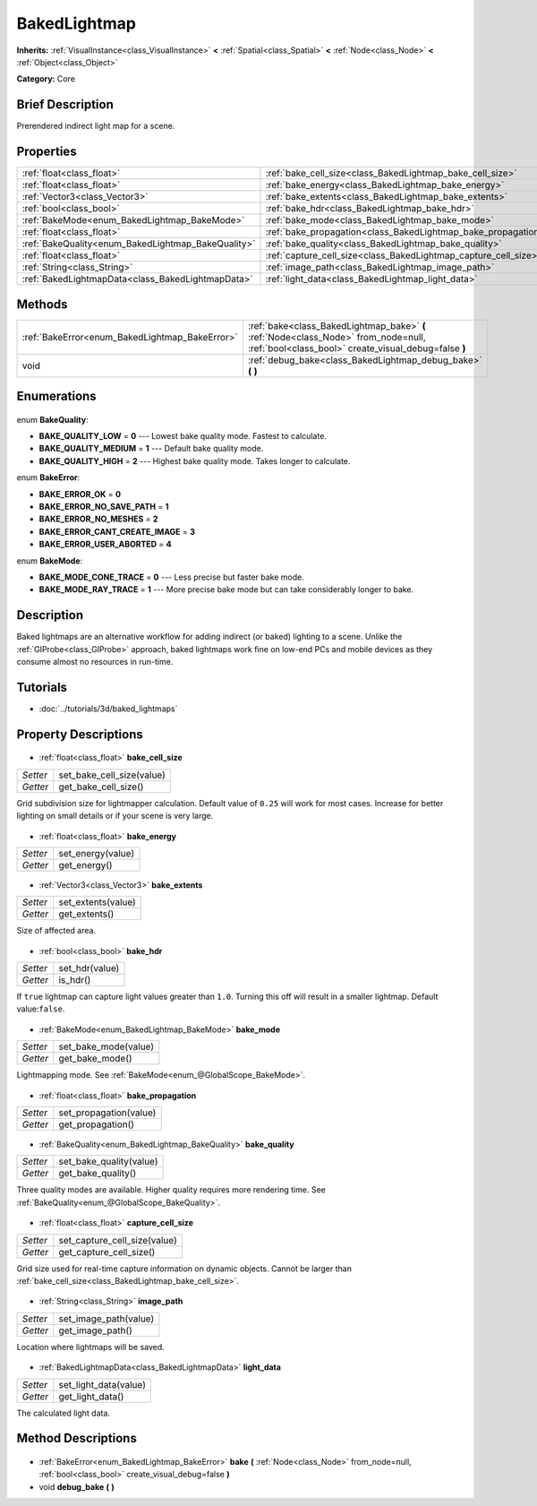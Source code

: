 .. Generated automatically by doc/tools/makerst.py in Godot's source tree.
.. DO NOT EDIT THIS FILE, but the BakedLightmap.xml source instead.
.. The source is found in doc/classes or modules/<name>/doc_classes.

.. _class_BakedLightmap:

BakedLightmap
=============

**Inherits:** :ref:`VisualInstance<class_VisualInstance>` **<** :ref:`Spatial<class_Spatial>` **<** :ref:`Node<class_Node>` **<** :ref:`Object<class_Object>`

**Category:** Core

Brief Description
-----------------

Prerendered indirect light map for a scene.

Properties
----------

+----------------------------------------------------+-----------------------------------------------------------------+
| :ref:`float<class_float>`                          | :ref:`bake_cell_size<class_BakedLightmap_bake_cell_size>`       |
+----------------------------------------------------+-----------------------------------------------------------------+
| :ref:`float<class_float>`                          | :ref:`bake_energy<class_BakedLightmap_bake_energy>`             |
+----------------------------------------------------+-----------------------------------------------------------------+
| :ref:`Vector3<class_Vector3>`                      | :ref:`bake_extents<class_BakedLightmap_bake_extents>`           |
+----------------------------------------------------+-----------------------------------------------------------------+
| :ref:`bool<class_bool>`                            | :ref:`bake_hdr<class_BakedLightmap_bake_hdr>`                   |
+----------------------------------------------------+-----------------------------------------------------------------+
| :ref:`BakeMode<enum_BakedLightmap_BakeMode>`       | :ref:`bake_mode<class_BakedLightmap_bake_mode>`                 |
+----------------------------------------------------+-----------------------------------------------------------------+
| :ref:`float<class_float>`                          | :ref:`bake_propagation<class_BakedLightmap_bake_propagation>`   |
+----------------------------------------------------+-----------------------------------------------------------------+
| :ref:`BakeQuality<enum_BakedLightmap_BakeQuality>` | :ref:`bake_quality<class_BakedLightmap_bake_quality>`           |
+----------------------------------------------------+-----------------------------------------------------------------+
| :ref:`float<class_float>`                          | :ref:`capture_cell_size<class_BakedLightmap_capture_cell_size>` |
+----------------------------------------------------+-----------------------------------------------------------------+
| :ref:`String<class_String>`                        | :ref:`image_path<class_BakedLightmap_image_path>`               |
+----------------------------------------------------+-----------------------------------------------------------------+
| :ref:`BakedLightmapData<class_BakedLightmapData>`  | :ref:`light_data<class_BakedLightmap_light_data>`               |
+----------------------------------------------------+-----------------------------------------------------------------+

Methods
-------

+-------------------------------------------------+---------------------------------------------------------------------------------------------------------------------------------------------+
| :ref:`BakeError<enum_BakedLightmap_BakeError>`  | :ref:`bake<class_BakedLightmap_bake>` **(** :ref:`Node<class_Node>` from_node=null, :ref:`bool<class_bool>` create_visual_debug=false **)** |
+-------------------------------------------------+---------------------------------------------------------------------------------------------------------------------------------------------+
| void                                            | :ref:`debug_bake<class_BakedLightmap_debug_bake>` **(** **)**                                                                               |
+-------------------------------------------------+---------------------------------------------------------------------------------------------------------------------------------------------+

Enumerations
------------

  .. _enum_BakedLightmap_BakeQuality:

enum **BakeQuality**:

- **BAKE_QUALITY_LOW** = **0** --- Lowest bake quality mode. Fastest to calculate.
- **BAKE_QUALITY_MEDIUM** = **1** --- Default bake quality mode.
- **BAKE_QUALITY_HIGH** = **2** --- Highest bake quality mode. Takes longer to calculate.

  .. _enum_BakedLightmap_BakeError:

enum **BakeError**:

- **BAKE_ERROR_OK** = **0**
- **BAKE_ERROR_NO_SAVE_PATH** = **1**
- **BAKE_ERROR_NO_MESHES** = **2**
- **BAKE_ERROR_CANT_CREATE_IMAGE** = **3**
- **BAKE_ERROR_USER_ABORTED** = **4**

  .. _enum_BakedLightmap_BakeMode:

enum **BakeMode**:

- **BAKE_MODE_CONE_TRACE** = **0** --- Less precise but faster bake mode.
- **BAKE_MODE_RAY_TRACE** = **1** --- More precise bake mode but can take considerably longer to bake.

Description
-----------

Baked lightmaps are an alternative workflow for adding indirect (or baked) lighting to a scene. Unlike the :ref:`GIProbe<class_GIProbe>` approach, baked lightmaps work fine on low-end PCs and mobile devices as they consume almost no resources in run-time.

Tutorials
---------

- :doc:`../tutorials/3d/baked_lightmaps`
Property Descriptions
---------------------

  .. _class_BakedLightmap_bake_cell_size:

- :ref:`float<class_float>` **bake_cell_size**

+----------+---------------------------+
| *Setter* | set_bake_cell_size(value) |
+----------+---------------------------+
| *Getter* | get_bake_cell_size()      |
+----------+---------------------------+

Grid subdivision size for lightmapper calculation. Default value of ``0.25`` will work for most cases. Increase for better lighting on small details or if your scene is very large.

  .. _class_BakedLightmap_bake_energy:

- :ref:`float<class_float>` **bake_energy**

+----------+-------------------+
| *Setter* | set_energy(value) |
+----------+-------------------+
| *Getter* | get_energy()      |
+----------+-------------------+

  .. _class_BakedLightmap_bake_extents:

- :ref:`Vector3<class_Vector3>` **bake_extents**

+----------+--------------------+
| *Setter* | set_extents(value) |
+----------+--------------------+
| *Getter* | get_extents()      |
+----------+--------------------+

Size of affected area.

  .. _class_BakedLightmap_bake_hdr:

- :ref:`bool<class_bool>` **bake_hdr**

+----------+----------------+
| *Setter* | set_hdr(value) |
+----------+----------------+
| *Getter* | is_hdr()       |
+----------+----------------+

If ``true`` lightmap can capture light values greater than ``1.0``. Turning this off will result in a smaller lightmap. Default value:``false``.

  .. _class_BakedLightmap_bake_mode:

- :ref:`BakeMode<enum_BakedLightmap_BakeMode>` **bake_mode**

+----------+----------------------+
| *Setter* | set_bake_mode(value) |
+----------+----------------------+
| *Getter* | get_bake_mode()      |
+----------+----------------------+

Lightmapping mode. See :ref:`BakeMode<enum_@GlobalScope_BakeMode>`.

  .. _class_BakedLightmap_bake_propagation:

- :ref:`float<class_float>` **bake_propagation**

+----------+------------------------+
| *Setter* | set_propagation(value) |
+----------+------------------------+
| *Getter* | get_propagation()      |
+----------+------------------------+

  .. _class_BakedLightmap_bake_quality:

- :ref:`BakeQuality<enum_BakedLightmap_BakeQuality>` **bake_quality**

+----------+-------------------------+
| *Setter* | set_bake_quality(value) |
+----------+-------------------------+
| *Getter* | get_bake_quality()      |
+----------+-------------------------+

Three quality modes are available. Higher quality requires more rendering time. See :ref:`BakeQuality<enum_@GlobalScope_BakeQuality>`.

  .. _class_BakedLightmap_capture_cell_size:

- :ref:`float<class_float>` **capture_cell_size**

+----------+------------------------------+
| *Setter* | set_capture_cell_size(value) |
+----------+------------------------------+
| *Getter* | get_capture_cell_size()      |
+----------+------------------------------+

Grid size used for real-time capture information on dynamic objects. Cannot be larger than :ref:`bake_cell_size<class_BakedLightmap_bake_cell_size>`.

  .. _class_BakedLightmap_image_path:

- :ref:`String<class_String>` **image_path**

+----------+-----------------------+
| *Setter* | set_image_path(value) |
+----------+-----------------------+
| *Getter* | get_image_path()      |
+----------+-----------------------+

Location where lightmaps will be saved.

  .. _class_BakedLightmap_light_data:

- :ref:`BakedLightmapData<class_BakedLightmapData>` **light_data**

+----------+-----------------------+
| *Setter* | set_light_data(value) |
+----------+-----------------------+
| *Getter* | get_light_data()      |
+----------+-----------------------+

The calculated light data.

Method Descriptions
-------------------

  .. _class_BakedLightmap_bake:

- :ref:`BakeError<enum_BakedLightmap_BakeError>` **bake** **(** :ref:`Node<class_Node>` from_node=null, :ref:`bool<class_bool>` create_visual_debug=false **)**

  .. _class_BakedLightmap_debug_bake:

- void **debug_bake** **(** **)**

